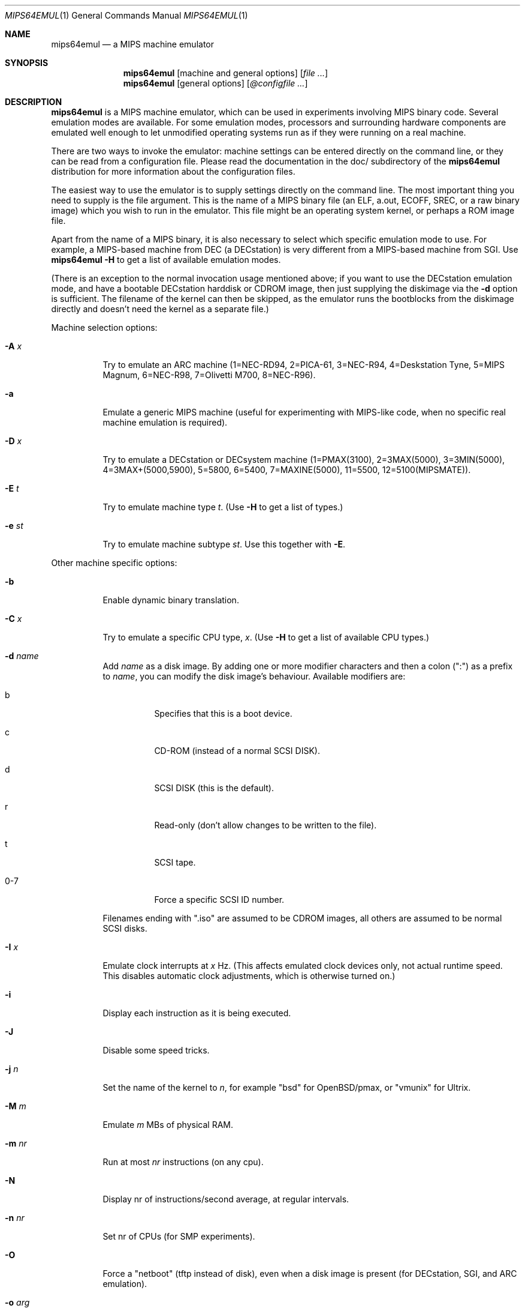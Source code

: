 .\" $Id: mips64emul.1,v 1.23 2005-02-13 11:23:32 debug Exp $
.\"
.\" Copyright (C) 2004-2005  Anders Gavare.  All rights reserved.
.\"
.\" Redistribution and use in source and binary forms, with or without
.\" modification, are permitted provided that the following conditions are met:
.\"
.\" 1. Redistributions of source code must retain the above copyright
.\"    notice, this list of conditions and the following disclaimer.
.\" 2. Redistributions in binary form must reproduce the above copyright
.\"    notice, this list of conditions and the following disclaimer in the
.\"    documentation and/or other materials provided with the distribution.
.\" 3. The name of the author may not be used to endorse or promote products
.\"    derived from this software without specific prior written permission.
.\"
.\" THIS SOFTWARE IS PROVIDED BY THE AUTHOR AND CONTRIBUTORS ``AS IS'' AND
.\" ANY EXPRESS OR IMPLIED WARRANTIES, INCLUDING, BUT NOT LIMITED TO, THE
.\" IMPLIED WARRANTIES OF MERCHANTABILITY AND FITNESS FOR A PARTICULAR PURPOSE
.\" ARE DISCLAIMED.  IN NO EVENT SHALL THE AUTHOR OR CONTRIBUTORS BE LIABLE
.\" FOR ANY DIRECT, INDIRECT, INCIDENTAL, SPECIAL, EXEMPLARY, OR CONSEQUENTIAL
.\" DAMAGES (INCLUDING, BUT NOT LIMITED TO, PROCUREMENT OF SUBSTITUTE GOODS
.\" OR SERVICES; LOSS OF USE, DATA, OR PROFITS; OR BUSINESS INTERRUPTION)
.\" HOWEVER CAUSED AND ON ANY THEORY OF LIABILITY, WHETHER IN CONTRACT, STRICT
.\" LIABILITY, OR TORT (INCLUDING NEGLIGENCE OR OTHERWISE) ARISING IN ANY WAY
.\" OUT OF THE USE OF THIS SOFTWARE, EVEN IF ADVISED OF THE POSSIBILITY OF
.\" SUCH DAMAGE.
.\" 
.\" 
.\" This is a minimal man page for mips64emul. Process this file with
.\"     groff -man -Tascii mips64emul.1    or    nroff -man mips64emul.1
.\"
.Dd FEBRUARY 2005
.Dt MIPS64EMUL 1
.Os
.Sh NAME
.Nm mips64emul
.Nd a MIPS machine emulator
.Sh SYNOPSIS
.Nm
.Op machine and general options
.Op Ar
.Nm
.Op general options
.Op Ar @configfile ...
.Sh DESCRIPTION
.Nm
is a MIPS machine emulator, which can be used in experiments involving 
MIPS binary code. Several emulation modes are available. For some emulation
modes, processors and surrounding hardware components are emulated well
enough to let unmodified operating systems run as if they were running on
a real machine.
.Pp
There are two ways to invoke the emulator: machine settings can be entered 
directly on the command line, or they can be read from a configuration 
file. Please read the documentation in the doc/ subdirectory of the
.Nm
distribution for more information about the configuration files.
.Pp
The easiest way to use the emulator is to supply settings directly on the 
command line. The most important thing you need to supply is the
file argument. This is the name of a MIPS binary file (an ELF, a.out, ECOFF,
SREC, or a raw binary image) which you wish to run in the emulator. This file
might be an operating system kernel, or perhaps a ROM image file.
.Pp
Apart from the name of a MIPS binary, it is also necessary to select
which specific emulation mode to use. For example, a MIPS-based machine
from DEC (a DECstation) is very different from a MIPS-based machine
from SGI. Use
.Nm
.Fl H
to get a list of available emulation modes.
.Pp
(There is an exception to the normal invocation usage mentioned above;
if you want to use the DECstation emulation mode, and have a bootable
DECstation harddisk or CDROM image, then just supplying the diskimage via 
the
.Fl d
option is sufficient. The filename of the kernel can then be 
skipped, as the emulator runs the bootblocks from the diskimage directly and 
doesn't need the kernel as a separate file.)
.Pp
Machine selection options:
.Bl -tag -width Ds
.It Fl A Ar x
Try to emulate an ARC machine (1=NEC-RD94, 2=PICA-61, 3=NEC-R94,
4=Deskstation Tyne, 5=MIPS Magnum, 6=NEC-R98, 7=Olivetti M700,
8=NEC-R96).
.It Fl a
Emulate a generic MIPS machine (useful for experimenting with MIPS-like
code, when no specific real machine emulation is required).
.It Fl D Ar x
Try to emulate a DECstation or DECsystem machine (1=PMAX(3100), 2=3MAX(5000),
3=3MIN(5000), 4=3MAX+(5000,5900), 5=5800, 6=5400, 7=MAXINE(5000), 11=5500,
12=5100(MIPSMATE)).
.It Fl E Ar t
Try to emulate machine type
.Ar "t".
(Use
.Fl H
to get a list of types.)
.It Fl e Ar st
Try to emulate machine subtype
.Ar "st".
Use this together with
.Fl E .
.El
.Pp
Other machine specific options:
.Bl -tag -width Ds
.It Fl b
Enable dynamic binary translation.
.It Fl C Ar x
Try to emulate a specific CPU type,
.Ar "x".
(Use
.Fl H
to get a list of available CPU types.)
.It Fl d Ar name
Add
.Ar name
as a disk image. By adding one or more modifier characters and then a
colon (":") as a prefix to
.Ar "name",
you can modify the disk image's behaviour. Available modifiers are:
.Bl -tag -width Ds
.It b
Specifies that this is a boot device.
.It c
CD-ROM (instead of a normal SCSI DISK).
.It d
SCSI DISK (this is the default).
.It r
Read-only (don't allow changes to be written to the file).
.It t
SCSI tape.
.It 0-7
Force a specific SCSI ID number.
.El
.Pp
Filenames ending with ".iso" are assumed to be CDROM images, all others
are assumed to be normal SCSI disks.
.It Fl I Ar x
Emulate clock interrupts at
.Ar x
Hz. (This affects emulated clock devices only, not actual runtime speed.
This disables automatic clock adjustments, which is otherwise turned on.)
.It Fl i
Display each instruction as it is being executed.
.It Fl J
Disable some speed tricks.
.It Fl j Ar n
Set the name of the kernel to
.Ar "n",
for example "bsd" for OpenBSD/pmax, or "vmunix" for Ultrix.
.It Fl M Ar m
Emulate
.Ar m
MBs of physical RAM.
.It Fl m Ar nr
Run at most
.Ar nr
instructions (on any cpu).
.It Fl N
Display nr of instructions/second average, at regular intervals.
.It Fl n Ar nr
Set nr of CPUs (for SMP experiments).
.It Fl O
Force a "netboot" (tftp instead of disk), even when a disk image is
present (for DECstation, SGI, and ARC emulation).
.It Fl o Ar arg
Set the boot argument (for DEC, ARC, or SGI emulation).
Default
.Ar arg
for DEC is '-a', for ARC '-aN'.
.It Fl p Ar pc
Add a breakpoint (remember to use the '0x' prefix for hex).
.It Fl Q
Disable the built-in PROM emulation. This is useful for running raw ROM
images from real machines.
.It Fl R
Use a random bootstrap cpu, instead of CPU nr 0. (For SMP experiments.)
.It Fl r
Dump register contents for every executed instruction.
.It Fl S
Initialize the emulated RAM to random data, instead of zeroes.
.It Fl T
Enter the single-step debugger on unimplemented memory accesses.
.It Fl t
Show a trace tree of all function calls being made.
.It Fl U
Enable slow_serial_interrupts_hack_for_linux.
.It Fl u Ar emul-mode
Userland-only (syscall) emulation. (Use
.Fl H
to get a list of available emulation modes.)
.It Fl X
Use X11.
.It Fl Y Ar n
Scale down framebuffer windows by
.Ar n
x
.Ar n
times.
.It Fl y Ar x
Set max_random_cycles_per_chunk to
.Ar x
(experimental).
.It Fl Z Ar n
Set the number of graphics cards, for emulating a dual-head or tripple-head
environment. (Only for DECstation emulation so far.)
.It Fl z Ar disp
Add
.Ar disp
as an X11 display to use for framebuffers.
.El
.Pp
General options:
.Bl -tag -width Ds
.It Fl H
Display a list of available CPU types, machine types, and userland
emulation modes.
.It Fl h
Display a list of all available command line options.
.It Fl K
Force the single-step debugger to be entered at the end of a simulation.
.It Fl q
Quiet mode; this suppresses startup messages.
.It Fl s
Show opcode usage statistics after the simulation.
.It Fl V
Start up in the single-step debugger, paused.
.It Fl v
Verbose debug messages.
.El
.Pp
For more information, please read the documentation in the doc/
subdirectory of the
.Nm
distribution.
.Sh EXAMPLES
The following command will start NetBSD/pmax on an emulated DECstation 
5000/200, with dynamic binary translation enabled:
.Pp
.Dl "mips64emul -D2 -b -d netbsddisk.img"
.Pp
netbsddisk.img should be a raw disk image containing a NetBSD/pmax
filesystem.
.Pp
The following command will start an emulation session based on settings in 
the configuration file "mysession". The -v option tells mips64emul to be
verbose.
.Pp
.Dl "mips64emul -v @mysession"
.Pp
If you have compiled the small Hello world program mentioned in the
mips64emul documentation, the following command will start up an
emulated test machine in "paused" mode:
.Pp
.Dl "mips64emul -a -V hello"
.Pp
(Paused mode means that you enter the interactive single-step debugger
directly at startup, instead of launching the Hello world program.)
.Pp
Please read the documentation for more details.
.Sh AUTHOR
Anders Gavare <anders@gavare.se>
.Pp
See http://gavare.se/mips64emul/ for more information.
